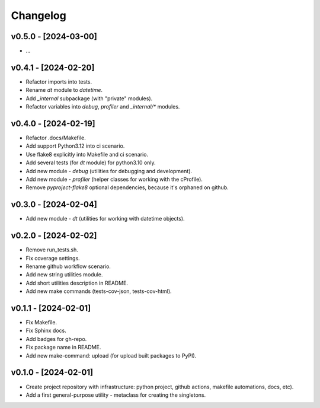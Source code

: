 Changelog
=========

v0.5.0 - [2024-03-00]
---------------------
* ...

v0.4.1 - [2024-02-20]
---------------------
* Refactor imports into tests.
* Rename `dt` module to `datetime`.
* Add `_internal` subpackage (with "private" modules).
* Refactor variables into `debug`, `profiler` and `_internal/*` modules.

v0.4.0 - [2024-02-19]
---------------------
* Refactor .docs/Makefile.
* Add support Python3.12 into ci scenario.
* Use flake8 explicitly into Makefile and ci scenario.
* Add several tests (for `dt` module) for python3.10 only.
* Add new module - `debug` (utilities for debugging and development).
* Add new module - `profiler` (helper classes for working with the cProfile).
* Remove `pyproject-flake8` optional dependencies, because it's orphaned on github.

v0.3.0 - [2024-02-04]
---------------------
* Add new module - `dt` (utilities for working with datetime objects).

v0.2.0 - [2024-02-02]
---------------------
* Remove run_tests.sh.
* Fix coverage settings.
* Rename github workflow scenario.
* Add new string utilities module.
* Add short utilities description in README.
* Add new make commands (tests-cov-json, tests-cov-html).

v0.1.1 - [2024-02-01]
---------------------
* Fix Makefile.
* Fix Sphinx docs.
* Add badges for gh-repo.
* Fix package name in README.
* Add new make-command: upload (for upload built packages to PyPI).

v0.1.0 - [2024-02-01]
---------------------
* Create project repository with infrastructure:
  python project, github actions, makefile automations, docs, etc).
* Add a first general-purpose utility - metaclass for creating the singletons.
